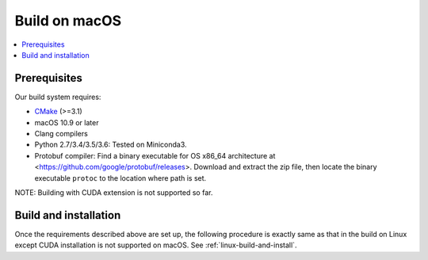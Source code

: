 .. _python-build-on-macos:

Build on macOS
--------------


.. contents::
   :local:
   :depth: 1

Prerequisites
^^^^^^^^^^^^^

Our build system requires:

* `CMake <https://cmake.org/>`_ (>=3.1)
* macOS 10.9 or later
* Clang compilers
* Python 2.7/3.4/3.5/3.6: Tested on Miniconda3.
* Protobuf compiler: Find a binary executable for OS x86_64 architecture at <https://github.com/google/protobuf/releases>. Download and extract the zip file, then locate the binary executable ``protoc`` to the location where path is set.

NOTE: Building with CUDA extension is not supported so far.

Build and installation
^^^^^^^^^^^^^^^^^^^^^^

Once the requirements described above are set up, the following procedure is exactly same as that in the build on Linux except CUDA installation is not supported on macOS. See :ref:`linux-build-and-install`.
